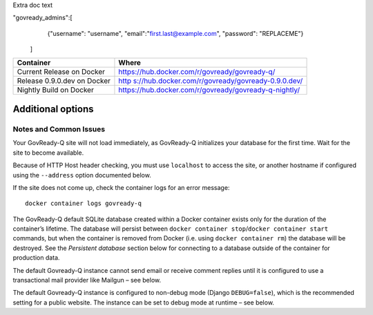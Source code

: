 Extra doc text



"govready_admins":[
        {"username": "username", "email":"first.last@example.com", "password": "REPLACEME"}
    ]


+------------+---------------------------------------------------------+
| Container  | Where                                                   |
+============+=========================================================+
| Current    | https://hub.docker.com/r/govready/govready-q/           |
| Release on |                                                         |
| Docker     |                                                         |
+------------+---------------------------------------------------------+
| Release    | `http                                                   |
| 0.9.0.dev  | s://hub.docker.com/r/govready/govready-0.9.0.dev/ <http |
| on Docker  | s://hub.docker.com/r/govready/govready-q-0.9.0.dev/>`__ |
+------------+---------------------------------------------------------+
| Nightly    | https://hub.docker.com/r/govready/govready-q-nightly/   |
| Build on   |                                                         |
| Docker     |                                                         |
+------------+---------------------------------------------------------+

Additional options
------------------

Notes and Common Issues
~~~~~~~~~~~~~~~~~~~~~~~

Your GovReady-Q site will not load immediately, as GovReady-Q
initializes your database for the first time. Wait for the site to
become available.

Because of HTTP Host header checking, you must use ``localhost`` to
access the site, or another hostname if configured using the
``--address`` option documented below.

If the site does not come up, check the container logs for an error
message:

::

   docker container logs govready-q

The GovReady-Q default SQLite database created within a Docker container
exists only for the duration of the container’s lifetime. The database
will persist between
``docker container stop``/``docker container start`` commands, but when
the container is removed from Docker (i.e. using
``docker container rm``) the database will be destroyed. See the
*Persistent database* section below for connecting to a database outside
of the container for production data.

The default Govready-Q instance cannot send email or receive comment
replies until it is configured to use a transactional mail provider like
Mailgun – see below.

The default Govready-Q instance is configured to non-debug mode (Django
``DEBUG=false``), which is the recommended setting for a public website.
The instance can be set to debug mode at runtime – see below.